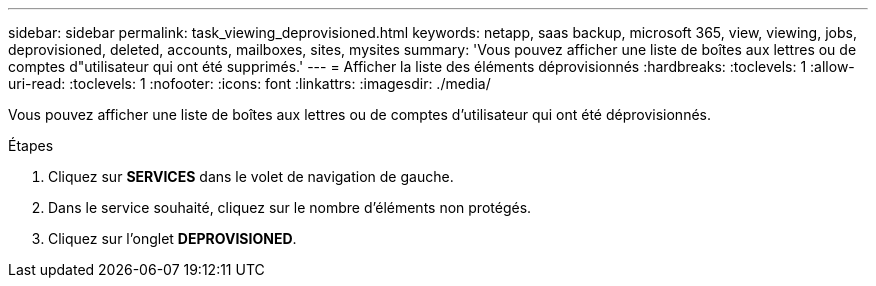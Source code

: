 ---
sidebar: sidebar 
permalink: task_viewing_deprovisioned.html 
keywords: netapp, saas backup, microsoft 365, view, viewing, jobs, deprovisioned, deleted, accounts, mailboxes, sites, mysites 
summary: 'Vous pouvez afficher une liste de boîtes aux lettres ou de comptes d"utilisateur qui ont été supprimés.' 
---
= Afficher la liste des éléments déprovisionnés
:hardbreaks:
:toclevels: 1
:allow-uri-read: 
:toclevels: 1
:nofooter: 
:icons: font
:linkattrs: 
:imagesdir: ./media/


[role="lead"]
Vous pouvez afficher une liste de boîtes aux lettres ou de comptes d'utilisateur qui ont été déprovisionnés.

.Étapes
. Cliquez sur *SERVICES* dans le volet de navigation de gauche.
. Dans le service souhaité, cliquez sur le nombre d'éléments non protégés.
. Cliquez sur l'onglet *DEPROVISIONED*.

